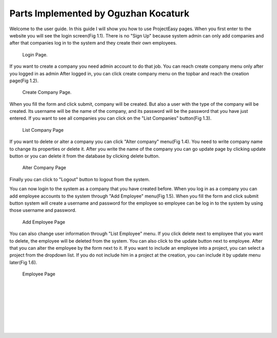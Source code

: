 Parts Implemented by Oguzhan Kocaturk
======================================
Welcome to the user guide. In this guide I will show you how to use ProjectEasy pages. When you first enter to the website
you will see the login screen(Fig 1.1). There is no "Sign Up" because system admin can only add companies and after that companies log in to the system 
and they create their own employees.

.. figure:: login_page.jpg
	:alt: login_page.jpg

	Login Page.
	
If you want to create a company you need admin account to do that job. You can reach create company menu only after you logged in as admin
After logged in, you can click create company menu on the topbar and reach the creation page(Fig 1.2).

.. figure:: add_company_page.jpg
	:alt: add_company_page.jpg
	
	Create Company Page.

When you fill the form and click submit, company will be created. But also a user with the type of the company will be created.
Its username will be the name of the company, and its password will be the password that you have just entered. If you want to see
all companies you can click on the "List Companies" button(Fig 1.3).

.. figure:: list_companies.jpg
	:alt: list_companies.jpg
	
	List Company Page

If you want to delete or alter a company you can click "Alter company" menu(Fig 1.4). You need to write company name to change 
its properties or delete it. After you write the name of the company you can go update page by clicking update button or you can
delete it from the database by clicking delete button.

.. figure:: alter_company.jpg
	:alt: alter_company.jpg
	
	Alter Company Page

Finally you can click to "Logout" button to logout from the system.

You can now login to the system as a company that you have created before.
When you log in as a company you can add employee accounts to the system through "Add Employee" menu(Fig 1.5). When you fill the form and
click submit button system will create a username and password for the employee so employee can be log in to the system by using
those username and password.

.. figure:: add_employee.jpg
	:alt: add_employee.jpg
	
	Add Employee Page
	
You can also change user information through "List Employee" menu. If you click delete next to employee that you want to delete, 
the employee will be deleted from the system. You can also click to the update button next to employee. After that you can alter 
the employee by the form next to it. If you want to include an employee into a project, you can select a project from the dropdown list.
If you do not include him in a project at the creation, you can include it by update menu later(Fig 1.6).

.. figure:: employee_page.jpg
	:alt: employee_page.jpg
	
	Employee Page

|

|

|

|

|

|

|